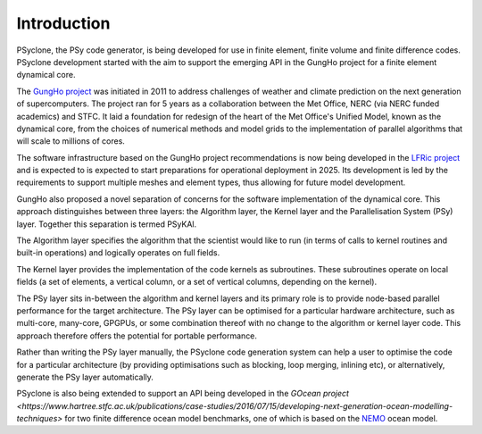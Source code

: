 .. -----------------------------------------------------------------------------
.. BSD 3-Clause License
..
.. Copyright (c) 2018-2024, Science and Technology Facilities Council.
.. All rights reserved.
..
.. Redistribution and use in source and binary forms, with or without
.. modification, are permitted provided that the following conditions are met:
..
.. * Redistributions of source code must retain the above copyright notice, this
..   list of conditions and the following disclaimer.
..
.. * Redistributions in binary form must reproduce the above copyright notice,
..   this list of conditions and the following disclaimer in the documentation
..   and/or other materials provided with the distribution.
..
.. * Neither the name of the copyright holder nor the names of its
..   contributors may be used to endorse or promote products derived from
..   this software without specific prior written permission.
..
.. THIS SOFTWARE IS PROVIDED BY THE COPYRIGHT HOLDERS AND CONTRIBUTORS
.. "AS IS" AND ANY EXPRESS OR IMPLIED WARRANTIES, INCLUDING, BUT NOT
.. LIMITED TO, THE IMPLIED WARRANTIES OF MERCHANTABILITY AND FITNESS
.. FOR A PARTICULAR PURPOSE ARE DISCLAIMED. IN NO EVENT SHALL THE
.. COPYRIGHT HOLDER OR CONTRIBUTORS BE LIABLE FOR ANY DIRECT, INDIRECT,
.. INCIDENTAL, SPECIAL, EXEMPLARY, OR CONSEQUENTIAL DAMAGES (INCLUDING,
.. BUT NOT LIMITED TO, PROCUREMENT OF SUBSTITUTE GOODS OR SERVICES;
.. LOSS OF USE, DATA, OR PROFITS; OR BUSINESS INTERRUPTION) HOWEVER
.. CAUSED AND ON ANY THEORY OF LIABILITY, WHETHER IN CONTRACT, STRICT
.. LIABILITY, OR TORT (INCLUDING NEGLIGENCE OR OTHERWISE) ARISING IN
.. ANY WAY OUT OF THE USE OF THIS SOFTWARE, EVEN IF ADVISED OF THE
.. POSSIBILITY OF SUCH DAMAGE.
.. -----------------------------------------------------------------------------
.. Written by R. W. Ford and A. R. Porter, STFC Daresbury Lab
.. Modified I. Kavcic, Met Office
.. Modified B. P. Kinoshita, NIWA, New Zealand. 

.. _introduction:

Introduction
============

PSyclone, the PSy code generator, is being developed for use in finite
element, finite volume and finite difference codes. PSyclone development
started with the aim to support the emerging API in the GungHo project
for a finite element dynamical core.

The `GungHo project
<https://www.metoffice.gov.uk/research/foundation/dynamics/next-generation>`_
was initiated in 2011 to address challenges of weather and climate
prediction on the next generation of supercomputers. The project ran for
5 years as a collaboration between the Met Office, NERC (via NERC funded
academics) and STFC. It laid a foundation for redesign of the heart of
the Met Office's Unified Model, known as the dynamical core, from the
choices of numerical methods and model grids to the implementation of
parallel algorithms that will scale to millions of cores.

The software infrastructure based on the GungHo project recommendations
is now being developed in the
`LFRic project <https://www.metoffice.gov.uk/research/modelling-systems/lfric>`_
and is expected to is expected to start preparations for operational
deployment in 2025. Its development is led by the requirements to support
multiple meshes and element types, thus allowing for future model development.

GungHo also proposed a novel separation of concerns for the software
implementation of the dynamical core. This approach distinguishes between
three layers: the Algorithm layer, the Kernel layer and the Parallelisation
System (PSy) layer. Together this separation is termed PSyKAl.

The Algorithm layer specifies the algorithm that the scientist would
like to run (in terms of calls to kernel routines and built-in operations)
and logically operates on full fields.

The Kernel layer provides the implementation of the code kernels as
subroutines. These subroutines operate on local fields (a set of
elements, a vertical column, or a set of vertical columns, depending
on the kernel).

The PSy layer sits in-between the algorithm and kernel layers and its
primary role is to provide node-based parallel performance for the target
architecture. The PSy layer can be optimised for a particular hardware
architecture, such as multi-core, many-core, GPGPUs, or some
combination thereof with no change to the algorithm or kernel layer
code. This approach therefore offers the potential for portable
performance.

Rather than writing the PSy layer manually, the PSyclone code generation
system can help a user to optimise the code for a particular architecture
(by providing optimisations such as blocking, loop merging, inlining etc),
or alternatively, generate the PSy layer automatically.

PSyclone is also being extended to support an API being developed in
the `GOcean project <https://www.hartree.stfc.ac.uk/publications/case-studies/2016/07/15/developing-next-generation-ocean-modelling-techniques>` for two finite
difference ocean model benchmarks, one of which is based on the
`NEMO <https://www.nemo-ocean.eu/>`_ ocean model.
